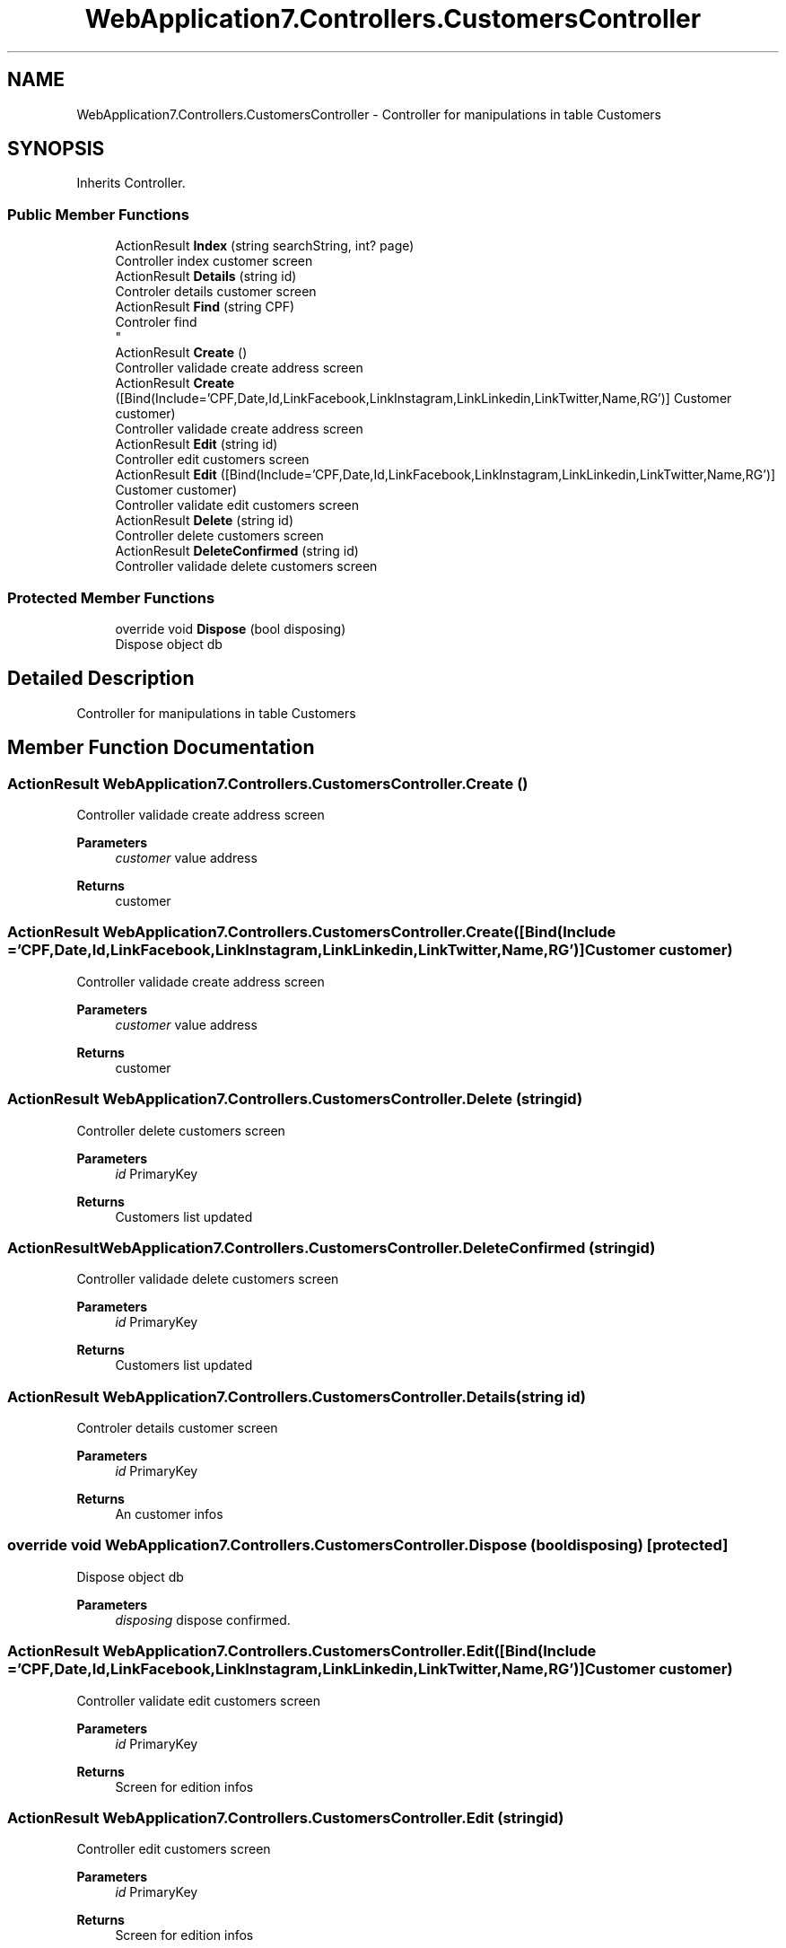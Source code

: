 .TH "WebApplication7.Controllers.CustomersController" 3 "Mon Apr 4 2022" "WebApplication7" \" -*- nroff -*-
.ad l
.nh
.SH NAME
WebApplication7.Controllers.CustomersController \- Controller for manipulations in table Customers  

.SH SYNOPSIS
.br
.PP
.PP
Inherits Controller\&.
.SS "Public Member Functions"

.in +1c
.ti -1c
.RI "ActionResult \fBIndex\fP (string searchString, int? page)"
.br
.RI "Controller index customer screen "
.ti -1c
.RI "ActionResult \fBDetails\fP (string id)"
.br
.RI "Controler details customer screen "
.ti -1c
.RI "ActionResult \fBFind\fP (string CPF)"
.br
.RI "Controler find 
.br
 "
.ti -1c
.RI "ActionResult \fBCreate\fP ()"
.br
.RI "Controller validade create address screen "
.ti -1c
.RI "ActionResult \fBCreate\fP ([Bind(Include='CPF,Date,Id,LinkFacebook,LinkInstagram,LinkLinkedin,LinkTwitter,Name,RG')] Customer customer)"
.br
.RI "Controller validade create address screen "
.ti -1c
.RI "ActionResult \fBEdit\fP (string id)"
.br
.RI "Controller edit customers screen "
.ti -1c
.RI "ActionResult \fBEdit\fP ([Bind(Include='CPF,Date,Id,LinkFacebook,LinkInstagram,LinkLinkedin,LinkTwitter,Name,RG')] Customer customer)"
.br
.RI "Controller validate edit customers screen "
.ti -1c
.RI "ActionResult \fBDelete\fP (string id)"
.br
.RI "Controller delete customers screen "
.ti -1c
.RI "ActionResult \fBDeleteConfirmed\fP (string id)"
.br
.RI "Controller validade delete customers screen "
.in -1c
.SS "Protected Member Functions"

.in +1c
.ti -1c
.RI "override void \fBDispose\fP (bool disposing)"
.br
.RI "Dispose object db "
.in -1c
.SH "Detailed Description"
.PP 
Controller for manipulations in table Customers 
.SH "Member Function Documentation"
.PP 
.SS "ActionResult WebApplication7\&.Controllers\&.CustomersController\&.Create ()"

.PP
Controller validade create address screen 
.PP
\fBParameters\fP
.RS 4
\fIcustomer\fP value address
.RE
.PP
\fBReturns\fP
.RS 4
customer
.RE
.PP

.SS "ActionResult WebApplication7\&.Controllers\&.CustomersController\&.Create ([Bind(Include = 'CPF,Date,Id,LinkFacebook,LinkInstagram,LinkLinkedin,LinkTwitter,Name,RG')] \fBCustomer\fP customer)"

.PP
Controller validade create address screen 
.PP
\fBParameters\fP
.RS 4
\fIcustomer\fP value address
.RE
.PP
\fBReturns\fP
.RS 4
customer
.RE
.PP

.SS "ActionResult WebApplication7\&.Controllers\&.CustomersController\&.Delete (string id)"

.PP
Controller delete customers screen 
.PP
\fBParameters\fP
.RS 4
\fIid\fP PrimaryKey
.RE
.PP
\fBReturns\fP
.RS 4
Customers list updated
.RE
.PP

.SS "ActionResult WebApplication7\&.Controllers\&.CustomersController\&.DeleteConfirmed (string id)"

.PP
Controller validade delete customers screen 
.PP
\fBParameters\fP
.RS 4
\fIid\fP PrimaryKey
.RE
.PP
\fBReturns\fP
.RS 4
Customers list updated
.RE
.PP

.SS "ActionResult WebApplication7\&.Controllers\&.CustomersController\&.Details (string id)"

.PP
Controler details customer screen 
.PP
\fBParameters\fP
.RS 4
\fIid\fP PrimaryKey
.RE
.PP
\fBReturns\fP
.RS 4
An customer infos
.RE
.PP

.SS "override void WebApplication7\&.Controllers\&.CustomersController\&.Dispose (bool disposing)\fC [protected]\fP"

.PP
Dispose object db 
.PP
\fBParameters\fP
.RS 4
\fIdisposing\fP dispose confirmed\&.
.RE
.PP

.SS "ActionResult WebApplication7\&.Controllers\&.CustomersController\&.Edit ([Bind(Include = 'CPF,Date,Id,LinkFacebook,LinkInstagram,LinkLinkedin,LinkTwitter,Name,RG')] \fBCustomer\fP customer)"

.PP
Controller validate edit customers screen 
.PP
\fBParameters\fP
.RS 4
\fIid\fP PrimaryKey
.RE
.PP
\fBReturns\fP
.RS 4
Screen for edition infos
.RE
.PP

.SS "ActionResult WebApplication7\&.Controllers\&.CustomersController\&.Edit (string id)"

.PP
Controller edit customers screen 
.PP
\fBParameters\fP
.RS 4
\fIid\fP PrimaryKey
.RE
.PP
\fBReturns\fP
.RS 4
Screen for edition infos
.RE
.PP

.SS "ActionResult WebApplication7\&.Controllers\&.CustomersController\&.Find (string CPF)"

.PP
Controler find 
.br
 
.PP
\fBParameters\fP
.RS 4
\fICPF\fP PrimaryKey
.RE
.PP
\fBReturns\fP
.RS 4
Addresses list
.RE
.PP

.SS "ActionResult WebApplication7\&.Controllers\&.CustomersController\&.Index (string searchString, int? page)"

.PP
Controller index customer screen 
.PP
\fBParameters\fP
.RS 4
\fIsearchString\fP Name search
.br
\fIpage\fP page index
.RE
.PP
\fBReturns\fP
.RS 4
.RE
.PP


.SH "Author"
.PP 
Generated automatically by Doxygen for WebApplication7 from the source code\&.

